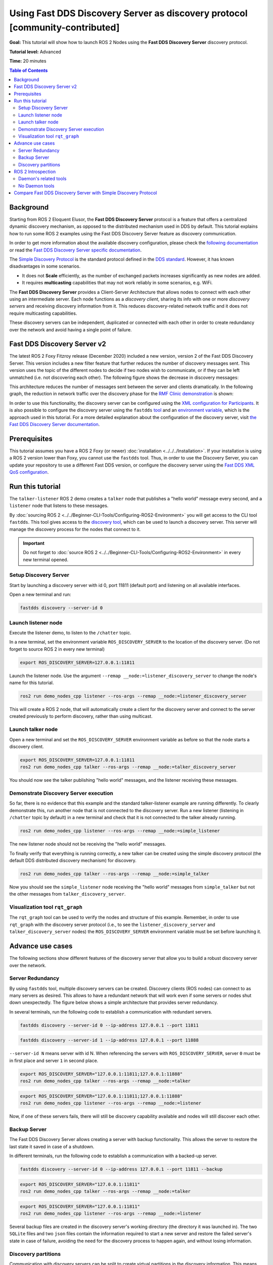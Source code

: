 .. redirect-from::

    Discovery-Server
    Tutorials/Discovery-Server/Discovery-Server

.. _ros2-advanced-tutorial-fastdds-discovery-server:

Using Fast DDS Discovery Server as discovery protocol [community-contributed]
=============================================================================

**Goal:** This tutorial will show how to launch ROS 2 Nodes using the **Fast DDS Discovery Server** discovery protocol.

**Tutorial level:** Advanced

**Time:** 20 minutes

.. contents:: Table of Contents
   :depth: 2
   :local:

Background
----------

Starting from ROS 2 Eloquent Elusor, the **Fast DDS Discovery Server** protocol is a feature that offers a centralized dynamic discovery mechanism, as opposed to the distributed mechanism used in DDS by default.
This tutorial explains how to run some ROS 2 examples using the Fast DDS Discovery Server feature as discovery communication.

In order to get more information about the available discovery configuration, please check the `following documentation <https://fast-dds.docs.eprosima.com/en/v2.1.0/fastdds/discovery/discovery.html>`_ or read the `Fast DDS Discovery Server specific documentation <https://fast-dds.docs.eprosima.com/en/v2.1.0/fastdds/discovery/discovery_server.html#discovery-server>`__.

The `Simple Discovery Protocol <https://fast-dds.docs.eprosima.com/en/v2.1.0/fastdds/discovery/simple.html>`__ is the standard protocol defined in the `DDS standard <https://www.omg.org/omg-dds-portal/>`__.
However, it has known disadvantages in some scenarios.

* It does not **Scale** efficiently, as the number of exchanged packets increases significantly as new nodes are added.
* It requires **multicasting** capabilities that may not work reliably in some scenarios, e.g. WiFi.

The **Fast DDS Discovery Server** provides a Client-Server Architecture that allows nodes to connect with each other using an intermediate server.
Each node functions as a *discovery client*, sharing its info with one or more *discovery servers* and receiving discovery information from it.
This reduces discovery-related network traffic and it does not require multicasting capabilities.

.. image:: figures/ds_explanation.svg
    :align: center

These discovery servers can be independent, duplicated or connected with each other in order to create redundancy over the network and avoid having a single point of failure.

Fast DDS Discovery Server v2
----------------------------

The latest ROS 2 Foxy Fitzroy release (December 2020) included a new version, version 2 of the Fast DDS Discovery Server.
This version includes a new filter feature that further reduces the number of discovery messages sent.
This version uses the topic of the different nodes to decide if two nodes wish to communicate, or if they can be left unmatched (i.e. not discovering each other).
The following figure shows the decrease in discovery messages:

.. image:: figures/ds1vs2.svg
    :align: center

This architecture reduces the number of messages sent between the server and clients dramatically.
In the following graph, the reduction in network traffic over the discovery phase for the `RMF Clinic demonstration <https://github.com/open-rmf/rmf_demos#Clinic-World>`__ is shown:

.. image:: figures/discovery_server_v2_performance.svg
    :align: center


In order to use this functionality, the discovery server can be configured using the `XML configuration for Participants <https://fast-dds.docs.eprosima.com/en/v2.1.0/fastdds/discovery/discovery_server.html#discovery-server>`__.
It is also possible to configure the discovery server using the ``fastdds`` `tool <https://fast-dds.docs.eprosima.com/en/v2.1.0/fastddscli/cli/cli.html#discovery>`__ and an `environment variable <https://fast-dds.docs.eprosima.com/en/v2.1.0/fastdds/env_vars/env_vars.html>`__, which is the approach used in this tutorial.
For a more detailed explanation about the configuration of the discovery server, visit `the Fast DDS Discovery Server documentation <https://fast-dds.docs.eprosima.com/en/v2.1.0/fastdds/discovery/discovery_server.html#discovery-server>`__.


Prerequisites
-------------

This tutorial assumes you have a ROS 2 Foxy (or newer) :doc:`installation <../../../Installation>`.
If your installation is using a ROS 2 version lower than Foxy, you cannot use the ``fastdds`` tool.
Thus, in order to use the Discovery Server, you can update your repository to use a different Fast DDS version, or configure the discovery server using the `Fast DDS XML QoS configuration <https://fast-dds.docs.eprosima.com/en/v2.1.0/fastdds/discovery/discovery_server.html#discovery-server>`__.


Run this tutorial
-----------------

The ``talker-listener`` ROS 2 demo creates a ``talker`` node that publishes a "hello world" message every second, and a ``listener`` node that listens to these messages.

By :doc:`sourcing ROS 2 <../../Beginner-CLI-Tools/Configuring-ROS2-Environment>` you will get access to the CLI tool ``fastdds``.
This tool gives access to the `discovery tool <https://fast-dds.docs.eprosima.com/en/v2.1.0/fastddscli/cli/cli.html#discovery>`__, which can be used to launch a discovery server. This server will manage the discovery process for the nodes that connect to it.

.. important::

    Do not forget to :doc:`source ROS 2 <../../Beginner-CLI-Tools/Configuring-ROS2-Environment>` in every new terminal opened.


Setup Discovery Server
^^^^^^^^^^^^^^^^^^^^^^

Start by launching a discovery server with id 0, port 11811 (default port) and listening on all available interfaces.

Open a new terminal and run:

.. code-block:: console

    fastdds discovery --server-id 0


Launch listener node
^^^^^^^^^^^^^^^^^^^^

Execute the listener demo, to listen to the ``/chatter`` topic.

In a new terminal, set the environment variable ``ROS_DISCOVERY_SERVER`` to the location of the discovery server.
(Do not forget to source ROS 2 in every new terminal)

.. code-block:: console

    export ROS_DISCOVERY_SERVER=127.0.0.1:11811

Launch the listener node. Use the argument ``--remap __node:=listener_discovery_server`` to change the node's name for this tutorial.

.. code-block:: console

    ros2 run demo_nodes_cpp listener --ros-args --remap __node:=listener_discovery_server

This will create a ROS 2 node, that will automatically create a client for the discovery server and connect to the server created previously to perform discovery, rather than using multicast.


Launch talker node
^^^^^^^^^^^^^^^^^^

Open a new terminal and set the ``ROS_DISCOVERY_SERVER`` environment variable as before so that the node starts a discovery client.

.. code-block:: console

    export ROS_DISCOVERY_SERVER=127.0.0.1:11811
    ros2 run demo_nodes_cpp talker --ros-args --remap __node:=talker_discovery_server

You should now see the talker publishing "hello world" messages, and the listener receiving these messages.


Demonstrate Discovery Server execution
^^^^^^^^^^^^^^^^^^^^^^^^^^^^^^^^^^^^^^

So far, there is no evidence that this example and the standard talker-listener example are running differently.
To clearly demonstrate this, run another node that is not connected to the discovery server.
Run a new listener (listening in ``/chatter`` topic by default) in a new terminal and check that it is not connected to the talker already running.

.. code-block:: console

    ros2 run demo_nodes_cpp listener --ros-args --remap __node:=simple_listener

The new listener node should not be receiving the "hello world" messages.

To finally verify that everything is running correctly, a new talker can be created using the simple discovery protocol (the default DDS distributed discovery mechanism) for discovery.

.. code-block:: console

    ros2 run demo_nodes_cpp talker --ros-args --remap __node:=simple_talker

Now you should see the ``simple_listener`` node receiving the "hello world" messages from ``simple_talker`` but not the other messages from ``talker_discovery_server``.


Visualization tool ``rqt_graph``
^^^^^^^^^^^^^^^^^^^^^^^^^^^^^^^^

The ``rqt_graph`` tool can be used to verify the nodes and structure of this example.
Remember, in order to use ``rqt_graph`` with the discovery server protocol (i.e., to see the ``listener_discovery_server`` and ``talker_discovery_server`` nodes) the ``ROS_DISCOVERY_SERVER`` environment variable must be set before launching it.


Advance use cases
-----------------

The following sections show different features of the discovery server that allow you to build a robust discovery server over the network.

Server Redundancy
^^^^^^^^^^^^^^^^^

By using ``fastdds`` tool, multiple discovery servers can be created.
Discovery clients (ROS nodes) can connect to as many servers as desired.
This allows to have a redundant network that will work even if some servers or nodes shut down unexpectedly.
The figure below shows a simple architecture that provides server redundancy.

.. image:: figures/ds_redundancy_example.svg
    :align: center

In several terminals, run the following code to establish a communication with redundant servers.

.. code-block:: console

    fastdds discovery --server-id 0 --ip-address 127.0.0.1 --port 11811

.. code-block:: console

    fastdds discovery --server-id 1 --ip-address 127.0.0.1 --port 11888

``--server-id N`` means server with id N. When referencing the servers with ``ROS_DISCOVERY_SERVER``, server ``0`` must be in first place and server ``1`` in second place.

.. code-block:: console

    export ROS_DISCOVERY_SERVER="127.0.0.1:11811;127.0.0.1:11888"
    ros2 run demo_nodes_cpp talker --ros-args --remap __node:=talker

.. code-block:: console

    export ROS_DISCOVERY_SERVER="127.0.0.1:11811;127.0.0.1:11888"
    ros2 run demo_nodes_cpp listener --ros-args --remap __node:=listener

Now, if one of these servers fails, there will still be discovery capability available and nodes will still discover each other.


Backup Server
^^^^^^^^^^^^^

The Fast DDS Discovery Server allows creating a server with backup functionality.
This allows the server to restore the last state it saved in case of a shutdown.

.. image:: figures/ds_backup_example.svg
    :align: center

In different terminals, run the following code to establish a communication with a backed-up server.

.. code-block:: console

    fastdds discovery --server-id 0 --ip-address 127.0.0.1 --port 11811 --backup

.. code-block:: console

    export ROS_DISCOVERY_SERVER="127.0.0.1:11811"
    ros2 run demo_nodes_cpp talker --ros-args --remap __node:=talker

.. code-block:: console

    export ROS_DISCOVERY_SERVER="127.0.0.1:11811"
    ros2 run demo_nodes_cpp listener --ros-args --remap __node:=listener

Several backup files are created in the discovery server's working directory (the directory it was launched in).
The two ``SQLite`` files and two ``json`` files contain the information required to start a new server and restore the failed server's state in case of failure, avoiding the need for the discovery process to happen again, and without losing information.


Discovery partitions
^^^^^^^^^^^^^^^^^^^^

Communication with discovery servers can be split to create virtual partitions in the discovery information.
This means that two endpoints will only know about each other if there is a shared discovery server or a network of discovery servers between them.
We are going to execute an example with two independent servers.
The following figure shows the architecture.

.. image:: figures/ds_partition_example.svg
    :align: center

With this schema ``Listener 1`` will be connected to ``Talker 1`` and ``Talker 2``, as they share ``Server 1``.
``Listener 2`` will connect with ``Talker 1`` as they share ``Server 2``.
But ``Listener 2`` will not hear the messages from ``Talker 2`` because they do not share any discovery server or discovery servers, including indirectly via connections between redundant discovery servers.

Run the first server listening on localhost with the default port of 11811.

.. code-block:: console

    fastdds discovery --server-id 0 --ip-address 127.0.0.1 --port 11811

In another terminal run the second server listening on localhost using another port, in this case port 11888.

.. code-block:: console

    fastdds discovery --server-id 1 --ip-address 127.0.0.1 --port 11888

Now, run each node in a different terminal. Use ``ROS_DISCOVERY_SERVER`` environment variable to decide which server they are connected to. Be aware that the `ids must match <https://fast-dds.docs.eprosima.com/en/v2.1.0/fastdds/env_vars/env_vars.html>`__.

.. code-block:: console

    export ROS_DISCOVERY_SERVER="127.0.0.1:11811;127.0.0.1:11888"
    ros2 run demo_nodes_cpp talker --ros-args --remap __node:=talker_1

.. code-block:: console

    export ROS_DISCOVERY_SERVER="127.0.0.1:11811;127.0.0.1:11888"
    ros2 run demo_nodes_cpp listener --ros-args --remap __node:=listener_1

.. code-block:: console

    export ROS_DISCOVERY_SERVER="127.0.0.1:11811"
    ros2 run demo_nodes_cpp talker --ros-args --remap __node:=talker_2

.. code-block:: console

    export ROS_DISCOVERY_SERVER=";127.0.0.1:11888"
    ros2 run demo_nodes_cpp listener --ros-args --remap __node:=listener_2

We should see how ``Listener 1`` is receiving messages from both talker nodes, while ``Listener 2`` is in a different partition from ``Talker 2`` and so does not receive messages from it.

.. note::

    Once two endpoints (ROS nodes) have discovered each other, they do not need the discovery server network between them to listen to each other's messages.



ROS 2 Introspection
-------------------

The `ROS 2 Command Line Interface <https://github.com/ros2/ros2cli>`__ supports several introspection tools to analyze the behavior of a ROS 2 network.
These tools (i.e. ``ros2 bag record``, ``ros2 topic list``, etc.) are very helpful to understand a ROS 2 working network.

Most of these tools use DDS simple discovery to exchange topic information with every existing participant (using simple discovery, every participant in the network is connected with each other).
However, the new Discovery Server v2 implements a network traffic reduction scheme that limits the discovery data between participants that do not share a topic.
This means that nodes will only receive topic's discovery data if it has a writer or a reader for that topic.
As most ROS 2 CLIs need a node in the network (some of them rely on a running ROS 2 daemon, and some create their own nodes), using the Discovery Server v2 these nodes will not have all the network information, and thus their functionality will be limited.

The Discovery Server v2 functionality allows every Participant to run as a **Super Client**, a kind of **Client** that connects to a **Server**, from which it receives all the available discovery information (instead of just what it needs).
In this sense, ROS 2 introspection tools can be configured as **Super Client**, thus being able to discover every entity that is using the Discovery Server protocol within the network.

.. note::

    In this section we use the term *Participant* as a DDS entity. Each DDS *Participant* corresponds with a ROS 2 *Context*, a ROS 2 abstraction over DDS.
    `Nodes <ROS2Nodes>` are ROS 2 entities that rely on DDS communication interfaces: ``DataWriter`` and ``DataReader``.
    Each *Participant* can hold multiple ROS 2 Nodes.
    For further details about these concepts, please visit the `Node to Participant mapping design document <http://design.ros2.org/articles/Node_to_Participant_mapping.html>`__


Daemon's related tools
^^^^^^^^^^^^^^^^^^^^^^

The ROS 2 Daemon is used in several ROS 2 CLI introspection tools.
It creates its own Participant to add a ROS 2 Node to the network graph, in order to receive all the data sent.
In order for the ROS 2 CLI to work when using Discovery Server mechanism, the ROS 2 Daemon needs to be
configured as **Super Client**.
Therefore, this section is devoted to explain how to use ROS 2 CLI with ROS 2 Daemon running as a **Super Client**.
This will allow the Daemon to discover the entire Node graph, and to receive all topic and endpoint information.
To do so, a Fast DDS XML configuration file is used to configure the ROS 2 Daemon and CLI tools.

Below you can find a XML configuration profile, which for this tutorial should be saved in the working directory as ```super_client_configuration_file.xml``` file.
This file will configure every new participant using it, as a **Super Client**.

.. code-block:: xml

   <?xml version="1.0" encoding="UTF-8" ?>
    <dds>
        <profiles xmlns="http://www.eprosima.com/XMLSchemas/fastRTPS_Profiles">
            <participant profile_name="super_client_profile" is_default_profile="true">
                <rtps>
                    <builtin>
                        <discovery_config>
                            <discoveryProtocol>SUPER_CLIENT</discoveryProtocol>
                            <discoveryServersList>
                                <RemoteServer prefix="44.53.00.5f.45.50.52.4f.53.49.4d.41">
                                    <metatrafficUnicastLocatorList>
                                        <locator>
                                            <udpv4>
                                                <address>127.0.0.1</address>
                                                <port>11811</port>
                                            </udpv4>
                                        </locator>
                                    </metatrafficUnicastLocatorList>
                                </RemoteServer>
                            </discoveryServersList>
                        </discovery_config>
                    </builtin>
                </rtps>
            </participant>
        </profiles>
    </dds>


.. note::

    Under the *RemoteServer* tag, the *prefix* attribute value should be updated according to the server ID passed on the CLI (see `Fast DDS CLI <https://fast-dds.docs.eprosima.com/en/latest/fastddscli/cli/cli.html#discovery>`__).
    The value specified in the shown XML snippet corresponds to an ID of value 0.

First of all, instantiate a Discovery Server using `Fast DDS CLI <https://fast-dds.docs.eprosima.com/en/latest/fastddscli/cli/cli.html#discovery>`__ specifying an ID of value 0.

.. code-block:: console

    fastdds discovery -i 0 -l 127.0.0.1 -p 11811

Run a talker and a listener that will discover each other through the Server (notice that ``ROS_DISCOVERY_SERVER`` configuration is the same as the one in ``super_client_configuration_file.xml``).

.. code-block:: console

    export ROS_DISCOVERY_SERVER="127.0.0.1:11811"
    ros2 run demo_nodes_cpp listener --ros-args --remap __node:=listener

.. code-block:: console

    export ROS_DISCOVERY_SERVER="127.0.0.1:11811"
    ros2 run demo_nodes_cpp talker --ros-args --remap __node:=talker

Then, instantiate a ROS 2 Daemon using the **Super Client** configuration (remember to source ROS 2 installation in every new terminal).

.. code-block:: console

    export FASTRTPS_DEFAULT_PROFILES_FILE=super_client_configuration_file.xml
    ros2 daemon stop
    ros2 daemon start
    ros2 topic list
    ros2 node info /talker
    ros2 topic info /chatter
    ros2 topic echo /chatter

We can also see the Node's Graph using the ROS 2 tool ``rqt_graph`` as follows (you may need to press the refresh button):

.. code-block:: console

    export FASTRTPS_DEFAULT_PROFILES_FILE=super_client_configuration_file.xml
    rqt_graph


No Daemon tools
^^^^^^^^^^^^^^^

Some ROS 2 CLI tools do not use the ROS 2 Daemon.
In order for these tools to connect with a Discovery Server and receive all the topics information they need to be instantiated as a **Super Client** that connects to the **Server**.

Following the previous configuration, build a simple system with a talker and a listener.
First, run a **Server**:

.. code-block:: console

    fastdds discovery -i 0 -l 127.0.0.1 -p 11811

Then, run the talker and listener in separate terminals:

.. code-block:: console

    export ROS_DISCOVERY_SERVER="127.0.0.1:11811"
    ros2 run demo_nodes_cpp listener --ros-args --remap __node:=listener

.. code-block:: console

    export ROS_DISCOVERY_SERVER="127.0.0.1:11811"
    ros2 run demo_nodes_cpp talker --ros-args --remap __node:=talker

Continue using the ROS 2 CLI with ``--no-daemon`` option with the new configuration.
New nodes will connect with the existing Server and will know every topic.
Exporting ``ROS_DISCOVERY_SERVER`` is not needed as the ROS 2 tools will be configured through the ``FASTRTPS_DEFAULT_PROFILES_FILE``.

.. code-block:: console

    export FASTRTPS_DEFAULT_PROFILES_FILE=super_client_configuration_file.xml
    ros2 topic list --no-daemon
    ros2 node info /talker --no-daemon --spin-time 2


Compare Fast DDS Discovery Server with Simple Discovery Protocol
----------------------------------------------------------------

In order to compare executing nodes using the *Simple Discovery* Protocol (the default DDS mechanism for distributed discovery) or the *Discovery Server*, two scripts that execute a talker and many listeners and analyze the network traffic during this time are provided.
For this experiment, ``tshark`` is required to be installed on your system.
The configuration file is mandatory in order to avoid using intraprocess mode.

.. note::

    These scripts require a discovery server closure feature that is only available from versions newer than the version provided in ROS 2 Foxy.
    In order to use this functionality, compile ROS 2 with Fast DDS v2.1.0 or higher.

These scripts' features are references for advanced purposes and their study is left to the user.

* :download:`bash network traffic generator <scripts/generate_discovery_packages.bash>`

* :download:`python3 graph generator <scripts/discovery_packets.py>`

* :download:`XML configuration <scripts/no_intraprocess_configuration.xml>`

Run the bash script with the path to ``setup.bash`` file to source ROS 2 as an argument.
This will generate the traffic trace for simple discovery.
Execute the same script with second argument ``SERVER``.
It will generate the trace for using the discovery server.

.. note::

    Depending on your configuration of ``tcpdump``, this script may require ``sudo`` privileges to read traffic across your network device.

After both executions are done, run the Python script to generate a graph similar to the one below.

.. code-block:: console

    $ export FASTRTPS_DEFAULT_PROFILES_FILE="no_intraprocess_configuration.xml"
    $ sudo bash generate_discovery_packages.bash ~/ros2_foxy/install/local_setup.bash
    $ sudo bash generate_discovery_packages.bash ~/ros2_foxy/install/local_setup.bash SERVER
    $ python3 discovery_packets.py

.. image:: figures/discovery_packets.svg
    :align: center

This graph is the result of a specific run of the experiment.
The reader can execute the scripts and generate their own results for comparison.
It can easily be seen that network traffic is reduced when using discovery service.

The reduction in traffic is a result of avoiding every node announcing itself and waiting a response from every other node on the network.
This creates a huge amount of traffic in large architectures.
The reduction from this method increases with the number of nodes, making this architecture more scalable than the Simple Discovery Protocol approach.

The new Fast DDS Discovery Server v2 is available since *Fast DDS* v2.0.2, replacing the old discovery server.
In this new version, those nodes that do not share topics will automatically not discover each other, saving the whole discovery data required to connect them and their endpoints.
The experiment above does not show this case, but even so the massive reduction in traffic can be appreciated due to the hidden infrastructure topics of ROS 2 nodes.
